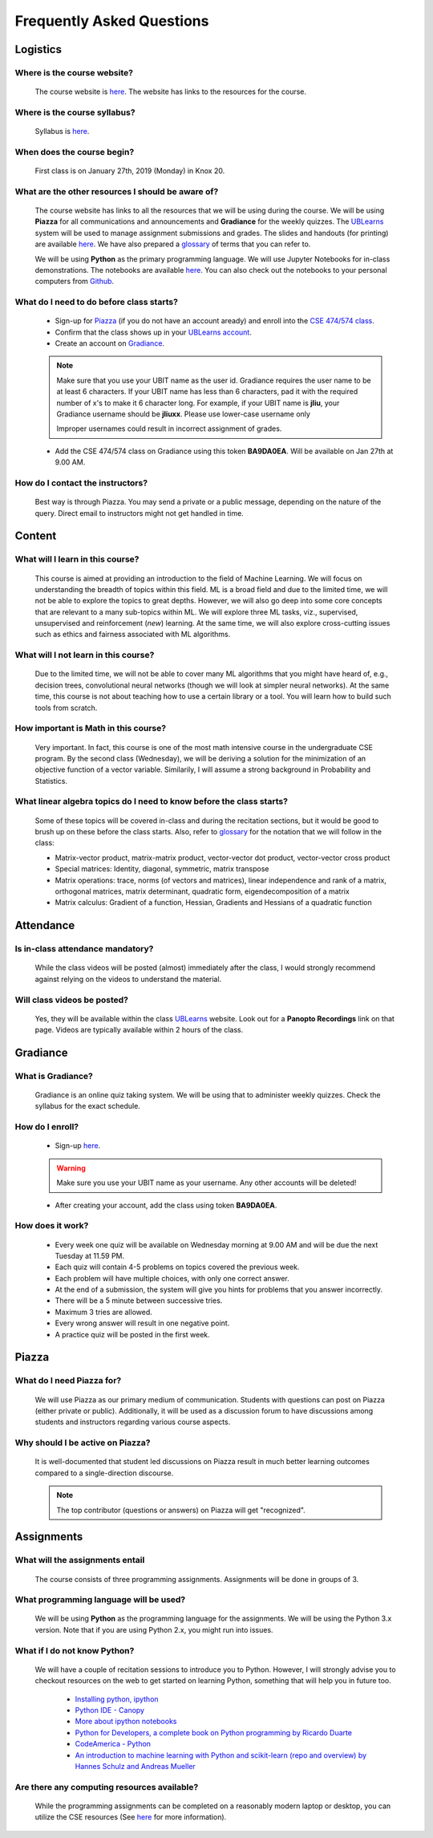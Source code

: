 .. _faq:

Frequently Asked Questions
==========

Logistics
---------

Where is the course website?
~~~~~~~~~~~~~~~~~~~~~~~~~~~~~

       The course website is `here <index.html>`_. The website has links to the resources for the course.

Where is the course syllabus?
~~~~~~~~~~~~~~~~~~~~~~~~~~~~~~

       Syllabus is `here <syllabus.html>`_.

When does the course begin?
~~~~~~~~~~~~~~~~~~~~~~~~~~~~~

       First class is on January 27th, 2019 (Monday) in Knox 20.
            
What are the other resources I should be aware of?
~~~~~~~~~~~~~~~~~~~~~~~~~~~~~~~~~~~~~~~~~~~~~~~~~~~

       The course website has links to all the resources that we will be using during the course. We will be using **Piazza** for all communications and announcements and **Gradiance** for the weekly quizzes. The `UBLearns <https://ublearns.blackboard.com/webapps/blackboard/execute/modulepage/view?course_id=_168080_1&cmp_tab_id=_188967_1&editMode=true&mode=cpview>`_ system will be used to manage assignment submissions and grades. The slides and handouts (for printing) are available `here <docs.html>`_. We have also prepared a `glossary <glossary.html>`_ of terms that you can refer to.

       We will be using **Python** as the primary programming language. We will use Jupyter Notebooks for in-class demonstrations. The notebooks are available `here <https://nbviewer.jupyter.org/github/ubdsgroup/ubmlcourse/tree/master/notebooks/>`_. You can also check out the notebooks to your personal computers from `Github <https://github.com/ubdsgroup/ubmlcourse/tree/master/notebooks>`_.

What do I need to do before class starts?
~~~~~~~~~~~~~~~~~~~~~~~~~~~~~~~~~~~~~~~~~

       * Sign-up for `Piazza <https://piazza.com>`_ (if you do not have an account aready) and enroll into the `CSE 474/574 class <https://piazza.com/class/jqo5zrstnwu67k>`_.
       * Confirm that the class shows up in your `UBLearns account <https://ublearns.buffalo.edu>`_.
       * Create an account on `Gradiance <http://www.newgradiance.com/services/servlet/COTC?Command=ShowCreateAccountForm>`_.

       .. note:: 
          Make sure that you use your UBIT name as the user id. Gradiance requires the user name to be at least 6 characters. If your UBIT name has less than 6 characters, pad it with the required number of x's to make it 6 character long. For example, if your UBIT name is **jliu**, your Gradiance username should be **jliuxx**. Please use lower-case username only

          Improper usernames could result in incorrect assignment of grades.
       
       * Add the CSE 474/574 class on Gradiance using this token **BA9DA0EA**. Will be available on Jan 27th at 9.00 AM.
          
How do I contact the instructors?
~~~~~~~~~~~~~~~~~~~~~~~~~~~~~~~~~~

       Best way is through Piazza. You may send a private or a public message, depending on the nature of the query. Direct email to instructors might not get handled in time.

              
Content
-------
What will I learn in this course?
~~~~~~~~~~~~~~~~~~~~~~~~~~~~~~~~~
            
       This course is aimed at providing an introduction to the field of Machine Learning. We will focus on understanding the breadth of topics within this field. ML is a broad field and due to the limited time, we will not be able to explore the topics to great depths. However, we will also go deep into some core concepts that are relevant to a many sub-topics within ML. We will explore three ML tasks, viz., supervised, unsupervised and reinforcement (*new*) learning. At the same time, we will also explore cross-cutting issues such as ethics and fairness associated with ML algorithms.


What will I not learn in this course?
~~~~~~~~~~~~~~~~~~~~~~~~~~~~~~~~~~~~~

       Due to the limited time, we will not be able to cover many ML algorithms that you might have heard of, e.g., decision trees, convolutional neural networks (though we will look at simpler neural networks). At the same time, this course is not about teaching how to use a certain library or a tool. You will learn how to build such tools from scratch.

How important is Math in this course?
~~~~~~~~~~~~~~~~~~~~~~~~~~~~~~~~~~~~~

       Very important. In fact, this course is one of the most math intensive course in the undergraduate CSE program. By the second class (Wednesday), we will be deriving a solution for the minimization of an objective function of a vector variable. Similarily, I will assume a strong background in Probability and Statistics.

What linear algebra topics do I need to know before the class starts?
~~~~~~~~~~~~~~~~~~~~~~~~~~~~~~~~~~~~~~~~~~~~~~~~~~~~~~~~~~~~~~~~~~~~~

      Some of these topics will be covered in-class and during the recitation sections, but it would be good to brush up on these before the class starts. Also, refer to `glossary <glossary.html>`_ for the notation that we will follow in the class:

      * Matrix-vector product, matrix-matrix product, vector-vector dot product, vector-vector cross product
      * Special matrices: Identity, diagonal, symmetric, matrix transpose
      * Matrix operations: trace, norms (of vectors and matrices), linear independence and rank of a matrix, orthogonal matrices, matrix determinant, quadratic form, eigendecomposition of a matrix
      * Matrix calculus: Gradient of a function, Hessian, Gradients and Hessians of a quadratic function

Attendance
----------

Is in-class attendance mandatory?
~~~~~~~~~~~~~~~~~~~~~~~~~~~~~~~~~

      While the class videos will be posted (almost) immediately after the class, I would strongly recommend against relying on the videos to understand the material.

Will class videos be posted?
~~~~~~~~~~~~~~~~~~~~~~~~~~~~

      Yes, they will be available within the class `UBLearns <https://ublearns.blackboard.com/webapps/blackboard/execute/modulepage/view?course_id=_168080_1&cmp_tab_id=_188967_1&editMode=true&mode=cpview>`_ website. Look out for a **Panopto Recordings** link on that page. Videos are typically available within 2 hours of the class.


Gradiance
---------
What is Gradiance?
~~~~~~~~~~~~~~~~~~
      Gradiance is an online quiz taking system. We will be using that to administer weekly quizzes. Check the syllabus for the exact schedule.
            
How do I enroll?
~~~~~~~~~~~~~~~~
      * Sign-up `here <http://www.newgradiance.com/services/servlet/COTC>`_. 

      .. warning:: 
         Make sure you use your UBIT name as your username. Any other accounts will be deleted!
      * After creating your account, add the class using token **BA9DA0EA**.

How does it work?
~~~~~~~~~~~~~~~~~
           * Every week one quiz will be available on Wednesday morning at 9.00 AM and will be due the next Tuesday at 11.59 PM.
           * Each quiz will contain 4-5 problems on topics covered the previous week.
           * Each problem will have multiple choices, with only one correct answer.
           * At the end of a submission, the system will give you hints for problems that you answer incorrectly.
           * There will be a 5 minute between successive tries.
           * Maximum 3 tries are allowed.
           * Every wrong answer will result in one negative point.
           * A practice quiz will be posted in the first week.

Piazza
------

What do I need Piazza for?
~~~~~~~~~~~~~~~~~~~~~~~~~~
       We will use Piazza as our primary medium of communication. Students with questions can post on Piazza (either private or public). Additionally, it will be used as a discussion forum to have discussions among students and instructors regarding various course aspects.
            
Why should I be active on Piazza?
~~~~~~~~~~~~~~~~~~~~~~~~~~~~~~~~~
      It is well-documented that student led discussions on Piazza result in much better learning outcomes compared to a single-direction discourse.

      .. note::
         The top contributor (questions or answers) on Piazza will get "recognized".


Assignments
-----------

What will the assignments entail
~~~~~~~~~~~~~~~~~~~~~~~~~~~~~~~~~
      The course consists of three programming assignments. Assignments will be done in groups of 3. 

What programming language will be used?
~~~~~~~~~~~~~~~~~~~~~~~~~~~~~~~~~~~~~~~
      We will be using **Python** as the programming language for the assignments. We will be using the Python 3.x version. Note that if you are using Python 2.x, you might run into issues.
                      
What if I do not know Python?
~~~~~~~~~~~~~~~~~~~~~~~~~~~~~
      We will have a couple of recitation sessions to introduce you to Python. However, I will strongly advise you to checkout resources on the web to get started on learning Python, something that will help you in future too.

              * `Installing python, ipython <http://ipython.org/install.html>`_
              * `Python IDE - Canopy <https://store.enthought.com/downloads>`_
              * `More about ipython notebooks <http://ipython.org/notebook.html>`_
              * `Python for Developers, a complete book on Python programming by Ricardo Duarte <http://ricardoduarte.github.io/python-for-developers/>`_
              * `CodeAmerica - Python <http://www.codecademy.com/en/tracks/python>`_
              * `An introduction to machine learning with Python and scikit-learn (repo and overview) by Hannes Schulz and Andreas Mueller <http://nbviewer.ipython.org/github/temporaer/tutorial_ml_gkbionics/blob/master/2\%20-\%20KMeans.ipynb>`_

Are there any computing resources available?
~~~~~~~~~~~~~~~~~~~~~~~~~~~~~~~~~~~~~~~~~~~~
      While the programming assignments can be completed on a reasonably modern laptop or desktop, you can utilize the CSE resources (See `here <https://wiki.cse.buffalo.edu/services/content/student-servers>`_ for more information).
